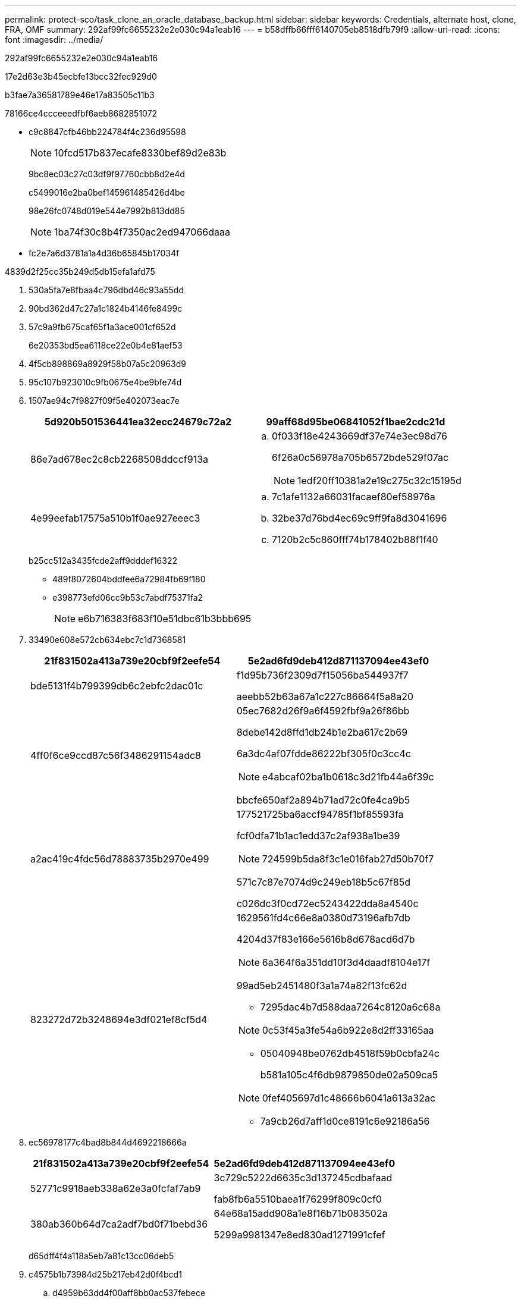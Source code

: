 ---
permalink: protect-sco/task_clone_an_oracle_database_backup.html 
sidebar: sidebar 
keywords: Credentials, alternate host, clone, FRA, OMF 
summary: 292af99fc6655232e2e030c94a1eab16 
---
= b58dffb66fff6140705eb8518dfb79f9
:allow-uri-read: 
:icons: font
:imagesdir: ../media/


[role="lead"]
292af99fc6655232e2e030c94a1eab16

17e2d63e3b45ecbfe13bcc32fec929d0

b3fae7a36581789e46e17a83505c11b3

78166ce4ccceeedfbf6aeb8682851072

* c9c8847cfb46bb224784f4c236d95598
+

NOTE: 10fcd517b837ecafe8330bef89d2e83b

+
9bc8ec03c27c03df9f97760cbb8d2e4d

+
c5499016e2ba0bef145961485426d4be

+
98e26fc0748d019e544e7992b813dd85

+

NOTE: 1ba74f30c8b4f7350ac2ed947066daaa

* fc2e7a6d3781a1a4d36b65845b17034f


4839d2f25cc35b249d5db15efa1afd75

. 530a5fa7e8fbaa4c796dbd46c93a55dd
. 90bd362d47c27a1c1824b4146fe8499c
. 57c9a9fb675caf65f1a3ace001cf652d
+
6e20353bd5ea6118ce22e0b4e81aef53

. 4f5cb898869a8929f58b07a5c20963d9
. 95c107b923010c9fb0675e4be9bfe74d
. 1507ae94c7f9827f09f5e402073eac7e
+
|===
| 5d920b501536441ea32ecc24679c72a2 | 99aff68d95be06841052f1bae2cdc21d 


 a| 
86e7ad678ec2c8cb2268508ddccf913a
 a| 
.. 0f033f18e4243669df37e74e3ec98d76
+
6f26a0c56978a705b6572bde529f07ac

+

NOTE: 1edf20ff10381a2e19c275c32c15195d





 a| 
4e99eefab17575a510b1f0ae927eeec3
 a| 
.. 7c1afe1132a66031facaef80ef58976a
.. 32be37d76bd4ec69c9ff9fa8d3041696
.. 7120b2c5c860fff74b178402b88f1f40


|===
+
b25cc512a3435fcde2aff9dddef16322

+
** 489f8072604bddfee6a72984fb69f180
** e398773efd06cc9b53c7abdf75371fa2
+

NOTE: e6b716383f683f10e51dbc61b3bbb695



. 33490e608e572cb634ebc7c1d7368581
+
|===
| 21f831502a413a739e20cbf9f2eefe54 | 5e2ad6fd9deb412d871137094ee43ef0 


 a| 
bde5131f4b799399db6c2ebfc2dac01c
 a| 
f1d95b736f2309d7f15056ba544937f7

aeebb52b63a67a1c227c86664f5a8a20



 a| 
4ff0f6ce9ccd87c56f3486291154adc8
 a| 
05ec7682d26f9a6f4592fbf9a26f86bb

8debe142d8ffd1db24b1e2ba617c2b69

6a3dc4af07fdde86222bf305f0c3cc4c


NOTE: e4abcaf02ba1b0618c3d21fb44a6f39c

bbcfe650af2a894b71ad72c0fe4ca9b5



 a| 
a2ac419c4fdc56d78883735b2970e499
 a| 
177521725ba6accf94785f1bf85593fa

fcf0dfa71b1ac1edd37c2af938a1be39


NOTE: 724599b5da8f3c1e016fab27d50b70f7

571c7c87e7074d9c249eb18b5c67f85d

c026dc3f0cd72ec5243422dda8a4540c



 a| 
823272d72b3248694e3df021ef8cf5d4
 a| 
1629561fd4c66e8a0380d73196afb7db

4204d37f83e166e5616b8d678acd6d7b


NOTE: 6a364f6a351dd10f3d4daadf8104e17f

99ad5eb2451480f3a1a74a82f13fc62d

** 7295dac4b7d588daa7264c8120a6c68a



NOTE: 0c53f45a3fe54a6b922e8d2ff33165aa

** 05040948be0762db4518f59b0cbfa24c
+
b581a105c4f6db9879850de02a509ca5




NOTE: 0fef405697d1c48666b6041a613a32ac

** 7a9cb26d7aff1d0ce8191c6e92186a56


|===
. ec56978177c4bad8b844d4692218666a
+
|===
| 21f831502a413a739e20cbf9f2eefe54 | 5e2ad6fd9deb412d871137094ee43ef0 


 a| 
52771c9918aeb338a62e3a0fcfaf7ab9
 a| 
3c729c5222d6635c3d137245cdbafaad

fab8fb6a5510baea1f76299f809c0cf0



 a| 
380ab360b64d7ca2adf7bd0f71bebd36
 a| 
64e68a15add908a1e8f16b71b083502a

5299a9981347e8ed830ad1271991cfef

|===
+
d65dff4f4a118a5eb7a81c13cc06deb5

. c4575b1b73984d25b217eb42d0f4bcd1
+
.. d4959b63dd4f00aff8bb0ac537febece
+
f437b2d19ac957d858a486434d127abb

+
8d0b25f92b903a24620536866eec34e9

.. 16fd6c5ba15e0b08636432410b53736d
+
bb0b2c5483daeba4571c62a9f8c145a2

+
740d25cb39f88917f1483c14a13c4359

+
*** 312ab5f954ecd0e93c772e23e3efbb64
*** 9d702669585828b8f94fde687d36b914
+

NOTE: 799cf0f5a02e06708944d784ed741a4d

+

NOTE: f6c8fe0c8daecf60e2ce9935d3fc45ca



.. d07c6831b871d2e4c53474a4ea7eeb4e


. 0b25cbc7182735d30fe23bf6cbd75a73
+
e1b5a8cd41988739ea7e4a05f794d463

+
a102a6efc5ff157ad0fe4bd169365272

+

NOTE: a8e61d9fe2760511ccb92a4bb68e0fd7

+
9f902875733e03eed9d93ab36061e79a

+
|===
| eff88d54854b0637031f4066736623bc | b5a7adde1af5c87d7fd797b6245c2a39 


 a| 
e6cb3190c21226943d9002045ab8a93a
 a| 
0703bff12bdf31fbb059a823cb60e73c



 a| 
2b0b7c9cbd6d6e9fa6b99aa06e828673
 a| 
fe3c169ffff0774a982c34e413315fa7


NOTE: 9133ebf9e8a24907c2db65cdbce8968d



 a| 
dcdb5f1597db20c9e2e82cdbbe2313a1
 a| 
da9debe802a7a53a9ca9902a8c2aba64



 a| 
7ffac88e8dc1c0beb0d09bad9305e370
 a| 
21d9570756864099f4ddde4fddc365c1

08e71511262c39acfd45b6cbdb85e3a6


NOTE: 435fd6fcde3e719dd14acdd38bf3521f



 a| 
8089fedc833cd33b3e5f233cbbe2640e
 a| 
9a1c23afea1fd50c97f7aacdfe2eca00

b2d83efe376fe513f59cc2d6aff5a609



 a| 
de99a237b0fddc1d5372986e2a734c82
 a| 
27d27de83a1fb6e5ccf2519d2e47b045

25652b5ea109e6129bb6223be6f40c8f



 a| 
88d76c8a39f5d8b06fb4f2d40f139cd5
 a| 
233bf11b13693e8341f057cf8896d918



 a| 
732e59ca3310db203cb92c7667f68f5e
 a| 
dab55541891a627c94e70d93318c4f4a

1fd0beac75253252734e2b38ce2798d7

f6b756ca438bce2e63d1c3cc1ecb4362


NOTE: 7110eb0e59e453d5327522e9ef85d164

|===
. 30b65b6968f11ce5399cacf995839f65
+
914e3ed381a18db751f3d27cad180ad7

+

NOTE: 4dcb8f86b6b59353b86d64a1b6090e41

. fed1c121dc4f5a5484e5623e297385fb
+

NOTE: 93aacf9003ae2424a48827d0235d2fb4

. 8b9460bf38a68108bcdd278a386b3156


600901e70afccc50e18676048766ba78

6995425528c0fe9f51f2853bd4c5c6bc

f1c8bcc94c9d6a5c2910e6adf66c2920


NOTE: 2d8fc106d312f713481660a96ec96e4f

96fe55bc59574698b60a4ce8cb760c2c

4debcb58f725178ecbc63fc65f01208f

fad3dbbe9841f42de249b688f1d47a80

* 1322a86c20d88dd26355642efba68105
* d5cdf8bddea4667d20da8624ab3a063a
* 802c82c89baa4a09096a77864bb21fb2

